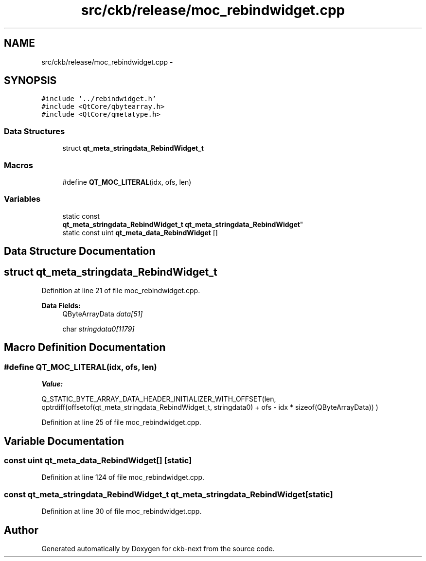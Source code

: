 .TH "src/ckb/release/moc_rebindwidget.cpp" 3 "Thu Nov 2 2017" "Version v0.2.8 at branch master" "ckb-next" \" -*- nroff -*-
.ad l
.nh
.SH NAME
src/ckb/release/moc_rebindwidget.cpp \- 
.SH SYNOPSIS
.br
.PP
\fC#include '\&.\&./rebindwidget\&.h'\fP
.br
\fC#include <QtCore/qbytearray\&.h>\fP
.br
\fC#include <QtCore/qmetatype\&.h>\fP
.br

.SS "Data Structures"

.in +1c
.ti -1c
.RI "struct \fBqt_meta_stringdata_RebindWidget_t\fP"
.br
.in -1c
.SS "Macros"

.in +1c
.ti -1c
.RI "#define \fBQT_MOC_LITERAL\fP(idx, ofs, len)"
.br
.in -1c
.SS "Variables"

.in +1c
.ti -1c
.RI "static const 
.br
\fBqt_meta_stringdata_RebindWidget_t\fP \fBqt_meta_stringdata_RebindWidget\fP"
.br
.ti -1c
.RI "static const uint \fBqt_meta_data_RebindWidget\fP []"
.br
.in -1c
.SH "Data Structure Documentation"
.PP 
.SH "struct qt_meta_stringdata_RebindWidget_t"
.PP 
Definition at line 21 of file moc_rebindwidget\&.cpp\&.
.PP
\fBData Fields:\fP
.RS 4
QByteArrayData \fIdata[51]\fP 
.br
.PP
char \fIstringdata0[1179]\fP 
.br
.PP
.RE
.PP
.SH "Macro Definition Documentation"
.PP 
.SS "#define QT_MOC_LITERAL(idx, ofs, len)"
\fBValue:\fP
.PP
.nf
Q_STATIC_BYTE_ARRAY_DATA_HEADER_INITIALIZER_WITH_OFFSET(len, \
    qptrdiff(offsetof(qt_meta_stringdata_RebindWidget_t, stringdata0) + ofs \
        - idx * sizeof(QByteArrayData)) \
    )
.fi
.PP
Definition at line 25 of file moc_rebindwidget\&.cpp\&.
.SH "Variable Documentation"
.PP 
.SS "const uint qt_meta_data_RebindWidget[]\fC [static]\fP"

.PP
Definition at line 124 of file moc_rebindwidget\&.cpp\&.
.SS "const \fBqt_meta_stringdata_RebindWidget_t\fP qt_meta_stringdata_RebindWidget\fC [static]\fP"

.PP
Definition at line 30 of file moc_rebindwidget\&.cpp\&.
.SH "Author"
.PP 
Generated automatically by Doxygen for ckb-next from the source code\&.
